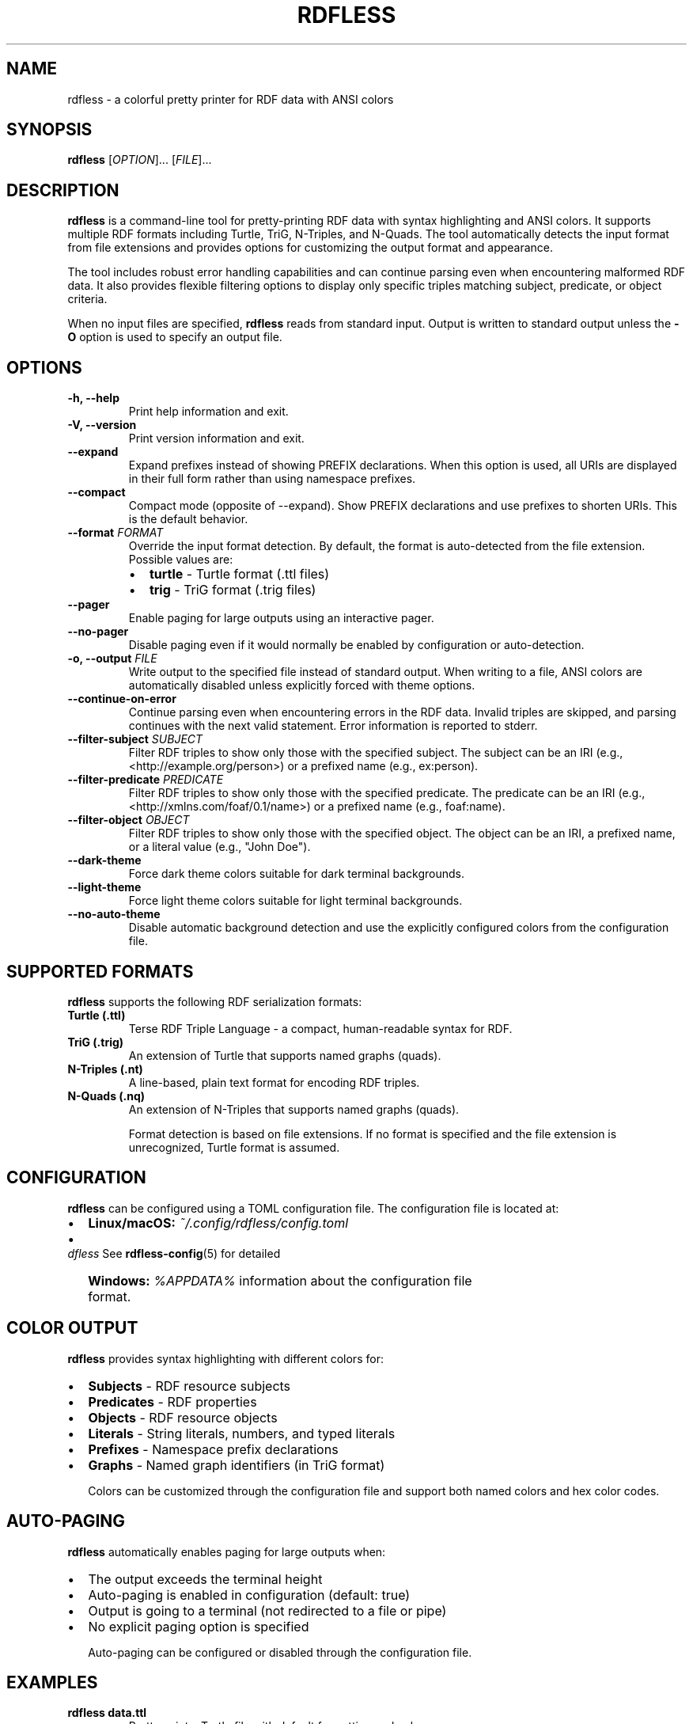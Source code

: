 .TH RDFLESS 1 "June 2025" "rdfless 0.2.8" "User Commands"
.SH NAME
rdfless \- a colorful pretty printer for RDF data with ANSI colors
.SH SYNOPSIS
.B rdfless
[\fIOPTION\fR]... [\fIFILE\fR]...
.SH DESCRIPTION
.B rdfless
is a command-line tool for pretty-printing RDF data with syntax highlighting and ANSI colors. It supports multiple RDF formats including Turtle, TriG, N-Triples, and N-Quads. The tool automatically detects the input format from file extensions and provides options for customizing the output format and appearance.

The tool includes robust error handling capabilities and can continue parsing even when encountering malformed RDF data. It also provides flexible filtering options to display only specific triples matching subject, predicate, or object criteria.

When no input files are specified, 
.B rdfless
reads from standard input. Output is written to standard output unless the
.B \-O
option is used to specify an output file.

.SH OPTIONS
.TP
.B \-h, \-\-help
Print help information and exit.
.TP
.B \-V, \-\-version
Print version information and exit.
.TP
.B \-\-expand
Expand prefixes instead of showing PREFIX declarations. When this option is used, all URIs are displayed in their full form rather than using namespace prefixes.
.TP
.B \-\-compact
Compact mode (opposite of \-\-expand). Show PREFIX declarations and use prefixes to shorten URIs. This is the default behavior.
.TP
.B \-\-format \fIFORMAT\fR
Override the input format detection. By default, the format is auto-detected from the file extension. Possible values are:
.RS
.IP \[bu] 2
.B turtle
\- Turtle format (.ttl files)
.IP \[bu] 2
.B trig
\- TriG format (.trig files)
.RE
.TP
.B \-\-pager
Enable paging for large outputs using an interactive pager.
.TP
.B \-\-no\-pager
Disable paging even if it would normally be enabled by configuration or auto-detection.
.TP
.B \-o, \-\-output \fIFILE\fR
Write output to the specified file instead of standard output. When writing to a file, ANSI colors are automatically disabled unless explicitly forced with theme options.
.TP
.B \-\-continue\-on\-error
Continue parsing even when encountering errors in the RDF data. Invalid triples are skipped, and parsing continues with the next valid statement. Error information is reported to stderr.
.TP
.B \-\-filter\-subject \fISUBJECT\fR
Filter RDF triples to show only those with the specified subject. The subject can be an IRI (e.g., <http://example.org/person>) or a prefixed name (e.g., ex:person).
.TP
.B \-\-filter\-predicate \fIPREDICATE\fR
Filter RDF triples to show only those with the specified predicate. The predicate can be an IRI (e.g., <http://xmlns.com/foaf/0.1/name>) or a prefixed name (e.g., foaf:name).
.TP
.B \-\-filter\-object \fIOBJECT\fR
Filter RDF triples to show only those with the specified object. The object can be an IRI, a prefixed name, or a literal value (e.g., "John Doe").
.TP
.B \-\-dark\-theme
Force dark theme colors suitable for dark terminal backgrounds.
.TP
.B \-\-light\-theme
Force light theme colors suitable for light terminal backgrounds.
.TP
.B \-\-no\-auto\-theme
Disable automatic background detection and use the explicitly configured colors from the configuration file.

.SH SUPPORTED FORMATS
.B rdfless
supports the following RDF serialization formats:

.TP
.B Turtle (.ttl)
Terse RDF Triple Language - a compact, human-readable syntax for RDF.
.TP
.B TriG (.trig)
An extension of Turtle that supports named graphs (quads).
.TP
.B N-Triples (.nt)
A line-based, plain text format for encoding RDF triples.
.TP
.B N-Quads (.nq)
An extension of N-Triples that supports named graphs (quads).

Format detection is based on file extensions. If no format is specified and the file extension is unrecognized, Turtle format is assumed.

.SH CONFIGURATION
.B rdfless
can be configured using a TOML configuration file. The configuration file is located at:
.IP \[bu] 2
.B Linux/macOS:
.I ~/.config/rdfless/config.toml
.IP \[bu] 2
.B Windows:
.I %APPDATA%\\rdfless\\config.toml

See
.BR rdfless-config (5)
for detailed information about the configuration file format.

.SH COLOR OUTPUT
.B rdfless
provides syntax highlighting with different colors for:
.IP \[bu] 2
.B Subjects
\- RDF resource subjects
.IP \[bu] 2
.B Predicates
\- RDF properties
.IP \[bu] 2
.B Objects
\- RDF resource objects
.IP \[bu] 2
.B Literals
\- String literals, numbers, and typed literals
.IP \[bu] 2
.B Prefixes
\- Namespace prefix declarations
.IP \[bu] 2
.B Graphs
\- Named graph identifiers (in TriG format)

Colors can be customized through the configuration file and support both named colors and hex color codes.

.SH AUTO-PAGING
.B rdfless
automatically enables paging for large outputs when:
.IP \[bu] 2
The output exceeds the terminal height
.IP \[bu] 2
Auto-paging is enabled in configuration (default: true)
.IP \[bu] 2
Output is going to a terminal (not redirected to a file or pipe)
.IP \[bu] 2
No explicit paging option is specified

Auto-paging can be configured or disabled through the configuration file.

.SH EXAMPLES
.TP
.B rdfless data.ttl
Pretty-print a Turtle file with default formatting and colors.
.TP
.B rdfless \-\-expand data.ttl
Print the file with all prefixes expanded to full URIs.
.TP
.B rdfless \-\-format turtle data.rdf
Force interpretation of data.rdf as Turtle format.
.TP
.B rdfless data.ttl \-o formatted.ttl
Save the formatted output to a file (without ANSI colors).
.TP
.B rdfless \-\-dark\-theme \-o colored.ttl data.ttl
Save formatted output with dark theme colors to a file.
.TP
.B rdfless \-\-no\-pager large_file.ttl
Display a large file without using a pager.
.TP
.B cat data.ttl | rdfless
Read RDF data from standard input and pretty-print it.
.TP
.B rdfless file1.ttl file2.ttl
Process multiple files and concatenate their output.
.TP
.B rdfless \-\-continue\-on\-error malformed.ttl
Parse a file with potential errors, skipping invalid triples and continuing with valid ones.
.TP
.B rdfless \-\-filter\-subject "ex:john" data.ttl
Show only triples where the subject is ex:john.
.TP
.B rdfless \-\-filter\-predicate "foaf:name" \-\-expand data.ttl
Show only triples with foaf:name predicate and expand all prefixes.
.TP
.B rdfless \-\-filter\-object "John Doe" \-\-no\-pager data.ttl
Show only triples with "John Doe" as the object, without using a pager.

.SH EXIT STATUS
.B rdfless
exits with status 0 on success, and >0 if an error occurred. When the
.B \-\-continue\-on\-error
option is used, parsing errors in individual triples do not cause the program to exit with an error status; only fatal errors that prevent processing will result in a non-zero exit status.

.SH FILES
.TP
.I ~/.config/rdfless/config.toml
User configuration file (Linux/macOS)
.TP
.I %APPDATA%\\rdfless\\config.toml
User configuration file (Windows)

.SH SEE ALSO
.BR rdfless-config (5)

.SH BUGS
Report bugs to: https://github.com/larsw/rdfless/issues

.SH AUTHOR
Written by Lars Wilhelmsen.

.SH COPYRIGHT
Copyright \(co 2025 Lars Wilhelmsen.
.br
License BSD-3-Clause: https://opensource.org/licenses/BSD-3-Clause
.br
This is free software: you are free to change and redistribute it.
There is NO WARRANTY, to the extent permitted by law.
